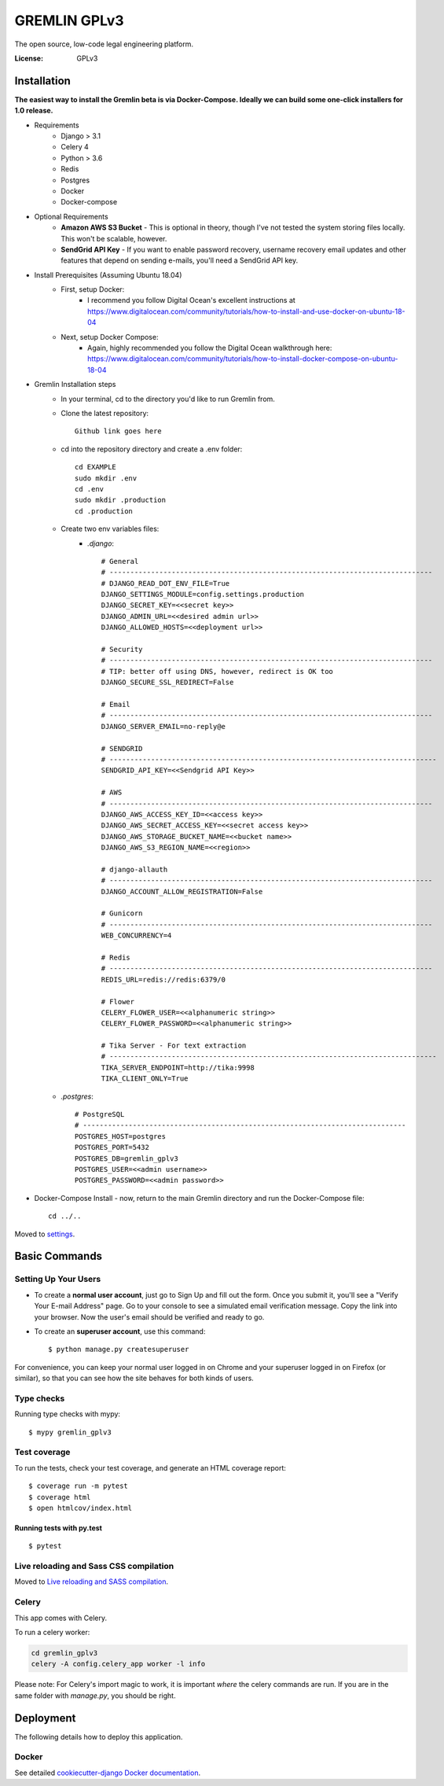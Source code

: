GREMLIN GPLv3
=============

The open source, low-code legal engineering platform.

.. image:: https://img.shields.io/badge/built%20with-Cookiecutter%20Django-ff69b4.svg
     :target: https://github.com/pydanny/cookiecutter-django/
     :alt: Built with Cookiecutter Django
.. image:: https://img.shields.io/badge/code%20style-black-000000.svg
     :target: https://github.com/ambv/black
     :alt: Black code style


:License: GPLv3


Installation
------------

**The easiest way to install the Gremlin beta is via Docker-Compose. Ideally we can build some one-click installers for
1.0 release.**

- Requirements
    - Django > 3.1
    - Celery 4
    - Python > 3.6
    - Redis
    - Postgres
    - Docker
    - Docker-compose

- Optional Requirements
    - **Amazon AWS S3 Bucket** - This is optional in theory, though I've not tested the system storing files locally.
      This won't be scalable, however.
    - **SendGrid API Key** - If you want to enable password recovery, username recovery email updates and other features
      that depend on sending e-mails, you'll need a SendGrid API key.

- Install Prerequisites (Assuming Ubuntu 18.04)
    - First, setup Docker:
        - I recommend you follow Digital Ocean's excellent instructions at https://www.digitalocean.com/community/tutorials/how-to-install-and-use-docker-on-ubuntu-18-04
    - Next, setup Docker Compose:
        - Again, highly recommended you follow the Digital Ocean walkthrough here: https://www.digitalocean.com/community/tutorials/how-to-install-docker-compose-on-ubuntu-18-04

- Gremlin Installation steps
    - In your terminal, cd to the directory you'd like to run Gremlin from.
    - Clone the latest repository::

        Github link goes here

    - cd into the repository directory and create a .env folder::

        cd EXAMPLE
        sudo mkdir .env
        cd .env
        sudo mkdir .production
        cd .production

    - Create two env variables files:
        - *.django*::

            # General
            # ------------------------------------------------------------------------------
            # DJANGO_READ_DOT_ENV_FILE=True
            DJANGO_SETTINGS_MODULE=config.settings.production
            DJANGO_SECRET_KEY=<<secret key>>
            DJANGO_ADMIN_URL=<<desired admin url>>
            DJANGO_ALLOWED_HOSTS=<<deployment url>>

            # Security
            # ------------------------------------------------------------------------------
            # TIP: better off using DNS, however, redirect is OK too
            DJANGO_SECURE_SSL_REDIRECT=False

            # Email
            # ------------------------------------------------------------------------------
            DJANGO_SERVER_EMAIL=no-reply@e

            # SENDGRID
            # -------------------------------------------------------------------------------
            SENDGRID_API_KEY=<<Sendgrid API Key>>

            # AWS
            # ------------------------------------------------------------------------------
            DJANGO_AWS_ACCESS_KEY_ID=<<access key>>
            DJANGO_AWS_SECRET_ACCESS_KEY=<<secret access key>>
            DJANGO_AWS_STORAGE_BUCKET_NAME=<<bucket name>>
            DJANGO_AWS_S3_REGION_NAME=<<region>>

            # django-allauth
            # ------------------------------------------------------------------------------
            DJANGO_ACCOUNT_ALLOW_REGISTRATION=False

            # Gunicorn
            # ------------------------------------------------------------------------------
            WEB_CONCURRENCY=4

            # Redis
            # ------------------------------------------------------------------------------
            REDIS_URL=redis://redis:6379/0

            # Flower
            CELERY_FLOWER_USER=<<alphanumeric string>>
            CELERY_FLOWER_PASSWORD=<<alphanumeric string>>

            # Tika Server - For text extraction
            # -------------------------------------------------------------------------------
            TIKA_SERVER_ENDPOINT=http://tika:9998
            TIKA_CLIENT_ONLY=True

    - *.postgres*::

        # PostgreSQL
        # ------------------------------------------------------------------------------
        POSTGRES_HOST=postgres
        POSTGRES_PORT=5432
        POSTGRES_DB=gremlin_gplv3
        POSTGRES_USER=<<admin username>>
        POSTGRES_PASSWORD=<<admin password>>

- Docker-Compose Install - now, return to the main Gremlin directory and run the Docker-Compose file::

        cd ../..


Moved to settings_.

.. _settings: http://cookiecutter-django.readthedocs.io/en/latest/settings.html

Basic Commands
--------------

Setting Up Your Users
^^^^^^^^^^^^^^^^^^^^^

* To create a **normal user account**, just go to Sign Up and fill out the form. Once you submit it, you'll see a "Verify Your E-mail Address" page. Go to your console to see a simulated email verification message. Copy the link into your browser. Now the user's email should be verified and ready to go.

* To create an **superuser account**, use this command::

    $ python manage.py createsuperuser

For convenience, you can keep your normal user logged in on Chrome and your superuser logged in on Firefox (or similar), so that you can see how the site behaves for both kinds of users.

Type checks
^^^^^^^^^^^

Running type checks with mypy:

::

  $ mypy gremlin_gplv3

Test coverage
^^^^^^^^^^^^^

To run the tests, check your test coverage, and generate an HTML coverage report::

    $ coverage run -m pytest
    $ coverage html
    $ open htmlcov/index.html

Running tests with py.test
~~~~~~~~~~~~~~~~~~~~~~~~~~

::

  $ pytest

Live reloading and Sass CSS compilation
^^^^^^^^^^^^^^^^^^^^^^^^^^^^^^^^^^^^^^^

Moved to `Live reloading and SASS compilation`_.

.. _`Live reloading and SASS compilation`: http://cookiecutter-django.readthedocs.io/en/latest/live-reloading-and-sass-compilation.html



Celery
^^^^^^

This app comes with Celery.

To run a celery worker:

.. code-block:: bash

    cd gremlin_gplv3
    celery -A config.celery_app worker -l info

Please note: For Celery's import magic to work, it is important *where* the celery commands are run. If you are in the same folder with *manage.py*, you should be right.





Deployment
----------

The following details how to deploy this application.



Docker
^^^^^^

See detailed `cookiecutter-django Docker documentation`_.

.. _`cookiecutter-django Docker documentation`: http://cookiecutter-django.readthedocs.io/en/latest/deployment-with-docker.html



